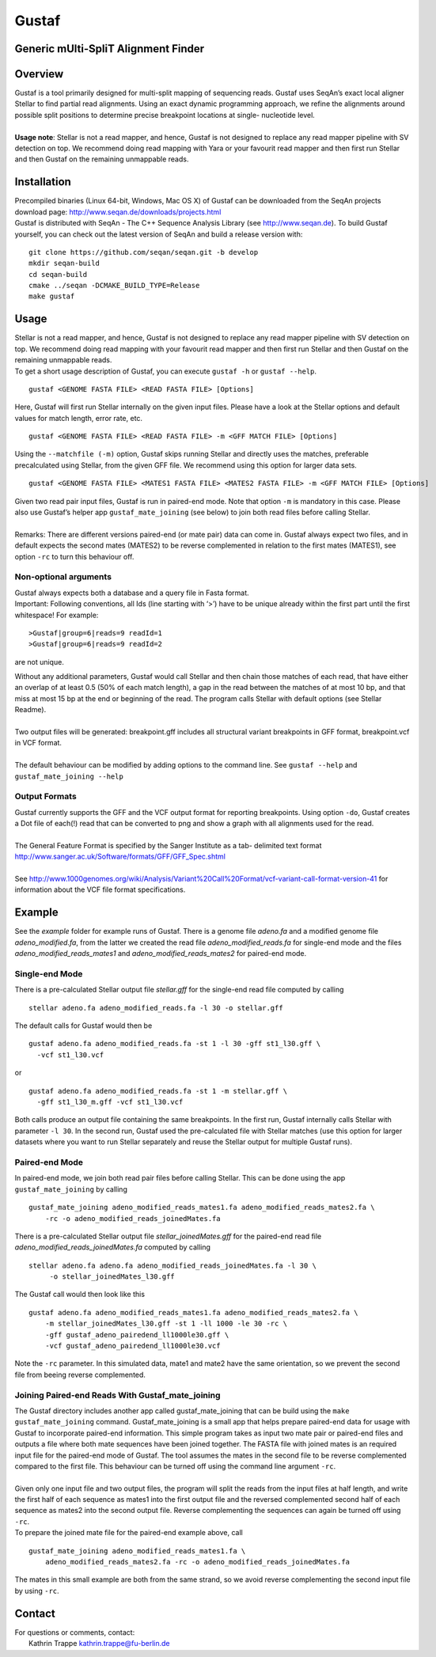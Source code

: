 Gustaf
======

Generic mUlti-SpliT Alignment Finder
------------------------------------

Overview
--------

| Gustaf is a tool primarily designed for multi-split mapping of
  sequencing reads. Gustaf uses SeqAn’s exact local aligner Stellar to find partial read
  alignments. Using an exact dynamic programming approach, we refine the alignments
  around possible split positions to determine precise breakpoint locations at
  single- nucleotide level.
|  

| **Usage note**: Stellar is not a read mapper, and hence, Gustaf is not
  designed to replace any read mapper pipeline with SV detection on top. We
  recommend doing read mapping with Yara or your favourit read mapper and then first run
  Stellar and then Gustaf on the remaining unmappable reads.

Installation
------------

| Precompiled binaries (Linux 64-bit, Windows, Mac OS X) of Gustaf can
  be downloaded from the SeqAn projects download page: http://www.seqan.de/downloads/projects.html

| Gustaf is distributed with SeqAn - The C++ Sequence Analysis Library
  (see http://www.seqan.de). To build Gustaf yourself, you can check out the
  latest version of SeqAn and build a release version with:

::

    git clone https://github.com/seqan/seqan.git -b develop
    mkdir seqan-build
    cd seqan-build
    cmake ../seqan -DCMAKE_BUILD_TYPE=Release
    make gustaf

Usage
-----

| Stellar is not a read mapper, and hence, Gustaf is not designed to replace any read mapper pipeline with SV detection on top. We  recommend doing read mapping with your favourit read mapper and then first run Stellar
  and then Gustaf on the remaining unmappable reads.

| To get a short usage description of Gustaf, you can execute
  ``gustaf -h`` or
 ``gustaf --help``.

::

    gustaf <GENOME FASTA FILE> <READ FASTA FILE> [Options]

| Here, Gustaf will first run Stellar internally on the given input files. Please have a look at the Stellar options and default values for match length, error rate, etc.

::

    gustaf <GENOME FASTA FILE> <READ FASTA FILE> -m <GFF MATCH FILE> [Options]

| Using the ``--matchfile (-m)`` option, Gustaf skips running Stellar and directly uses the matches, preferable precalculated using Stellar,  from the given GFF file. We recommend using this option for larger data  sets.

::

    gustaf <GENOME FASTA FILE> <MATES1 FASTA FILE> <MATES2 FASTA FILE> -m <GFF MATCH FILE> [Options]

| Given two read pair input files, Gustaf is run in paired-end mode. Note that option ``-m`` is mandatory in this case. Please also use  Gustaf’s helper app ``gustaf_mate_joining`` (see below) to join both read files  before calling Stellar.
|  
| Remarks: There are different versions paired-end (or mate pair) data can come in. Gustaf always expect two files, and in default expects the second mates (MATES2) to be reverse complemented in relation to the first mates (MATES1), see option ``-rc`` to turn this behaviour off.

Non-optional arguments
^^^^^^^^^^^^^^^^^^^^^^

| Gustaf always expects both a database and a query file in Fasta format.
| Important: Following conventions, all Ids (line starting with ‘>’) have to be unique already within the first part until the first whitespace! For example:

::

    >Gustaf|group=6|reads=9 readId=1
    >Gustaf|group=6|reads=9 readId=2

are not unique.

| Without any additional parameters, Gustaf would call Stellar and then chain those matches of each read, that have either an overlap of at least 0.5 (50% of each match length), a gap in the read between the matches of at  most 10 bp, and that miss at most 15 bp at the end or beginning of the read. The program calls Stellar with default options (see Stellar Readme).
|  
| Two output files will be generated: breakpoint.gff includes all structural variant breakpoints in GFF format, breakpoint.vcf in VCF format.
|  
| The default behaviour can be modified by adding options to the command line. See ``gustaf --help`` and ``gustaf_mate_joining --help``

Output Formats
^^^^^^^^^^^^^^

| Gustaf currently supports the GFF and the VCF output format for reporting breakpoints. Using option ``-do``, Gustaf creates a Dot file of each(!) read that can be converted to png and show a graph with all alignments used for the read.
|  
| The General Feature Format is specified by the Sanger Institute as a tab- delimited text format http://www.sanger.ac.uk/Software/formats/GFF/GFF_Spec.shtml
|  
| See  http://www.1000genomes.org/wiki/Analysis/Variant%20Call%20Format/vcf-variant-call-format-version-41 for information about the VCF file format specifications.

Example
-------

| See the *example* folder for example runs of Gustaf. There is a genome file *adeno.fa* and a modified genome file *adeno\_modified.fa*, from the latter we created the read file *adeno\_modified\_reads.fa* for single-end mode and the files *adeno\_modified\_reads\_mates1* and *adeno\_modified\_reads\_mates2* for paired-end mode.

Single-end Mode
^^^^^^^^^^^^^^^

| There is a pre-calculated Stellar output file *stellar.gff* for the single-end read file computed by calling

::

        stellar adeno.fa adeno_modified_reads.fa -l 30 -o stellar.gff

The default calls for Gustaf would then be

::

        gustaf adeno.fa adeno_modified_reads.fa -st 1 -l 30 -gff st1_l30.gff \
          -vcf st1_l30.vcf

or

::

        gustaf adeno.fa adeno_modified_reads.fa -st 1 -m stellar.gff \
          -gff st1_l30_m.gff -vcf st1_l30.vcf

| Both calls produce an output file containing the same breakpoints. In the first run, Gustaf internally calls Stellar with parameter ``-l 30``. In the second run, Gustaf used the pre-calculated file with Stellar matches (use this option for larger datasets where you want to run Stellar separately and reuse the Stellar output for multiple Gustaf runs).

Paired-end Mode
^^^^^^^^^^^^^^^

| In paired-end mode, we join both read pair files before calling Stellar. This can be done using the app ``gustaf_mate_joining`` by calling

::

        gustaf_mate_joining adeno_modified_reads_mates1.fa adeno_modified_reads_mates2.fa \
            -rc -o adeno_modified_reads_joinedMates.fa

| There is a pre-calculated Stellar output file *stellar\_joinedMates.gff* for the paired-end read file *adeno\_modified\_reads\_joinedMates.fa* computed by calling

::

       stellar adeno.fa adeno.fa adeno_modified_reads_joinedMates.fa -l 30 \
            -o stellar_joinedMates_l30.gff

The Gustaf call would then look like this

::

        gustaf adeno.fa adeno_modified_reads_mates1.fa adeno_modified_reads_mates2.fa \
            -m stellar_joinedMates_l30.gff -st 1 -ll 1000 -le 30 -rc \
            -gff gustaf_adeno_pairedend_ll1000le30.gff \
            -vcf gustaf_adeno_pairedend_ll1000le30.vcf

| Note the ``-rc`` parameter. In this simulated data, mate1 and mate2 have the same orientation, so we prevent the second file from beeing reverse complemented.

Joining Paired-end Reads With Gustaf\_mate\_joining
^^^^^^^^^^^^^^^^^^^^^^^^^^^^^^^^^^^^^^^^^^^^^^^^^^^

| The Gustaf directory includes another app called gustaf\_mate\_joining that can be build using the ``make gustaf_mate_joining`` command. Gustaf\_mate\_joining is a small app that helps prepare paired-end data for usage with Gustaf to  incorporate paired-end information. This simple program takes as input two mate pair or paired-end files and outputs a file where both mate sequences have been joined together. The FASTA file with joined mates is an required input file for the paired-end mode of Gustaf. The tool assumes the mates in the second file to be reverse complemented compared to the first file. This behaviour can be turned off using the command line argument ``-rc``.
|
| Given only one input file and two output files, the program will split the reads from the input files at half length, and write the first half of each sequence as mates1 into the first output file and the reversed complemented second half of each sequence as mates2 into the second output file. Reverse complementing the sequences can again be turned off using ``-rc``.

|  To prepare the joined mate file for the paired-end example above, call

::

        gustaf_mate_joining adeno_modified_reads_mates1.fa \
            adeno_modified_reads_mates2.fa -rc -o adeno_modified_reads_joinedMates.fa

| The mates in this small example are both from the same strand, so we avoid reverse complementing the second input file by using ``-rc``.


Contact
-------

| For questions or comments, contact:
|  Kathrin Trappe kathrin.trappe@fu-berlin.de
